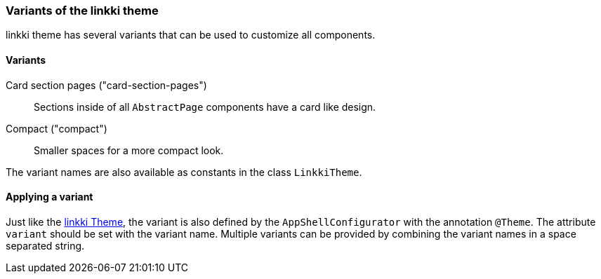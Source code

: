 :jbake-title: Variants
:jbake-type: section
:jbake-status: published

=== Variants of the linkki theme

linkki theme has several variants that can be used to customize all components. 

==== Variants 

Card section pages ("card-section-pages"):: Sections inside of all `AbstractPage` components have a card like design.

Compact ("compact"):: Smaller spaces for a more compact look.

The variant names are also available as constants in the class `LinkkiTheme`.

==== Applying a variant

Just like the <<apply-linkki-theme, linkki Theme>>, the variant is also defined by the `AppShellConfigurator` with the annotation `@Theme`. The attribute `variant` should be set with the variant name. Multiple variants can be provided by combining the variant names in a space separated string.

